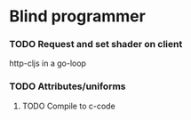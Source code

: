 * Blind programmer
*** TODO Request and set shader on client
http-cljs  in a go-loop
*** TODO Attributes/uniforms
**** TODO Compile to c-code

